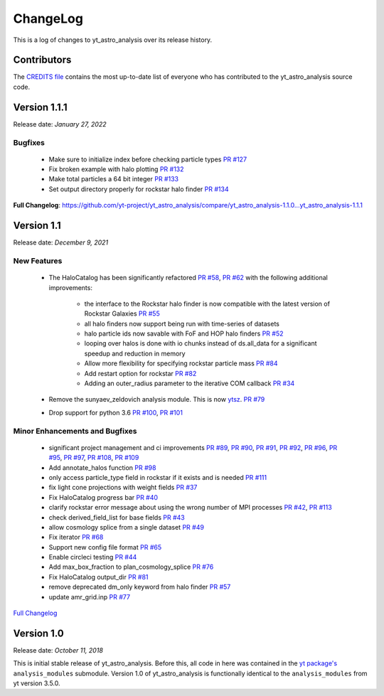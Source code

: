 .. _changelog:

ChangeLog
=========

This is a log of changes to yt_astro_analysis over its release history.

Contributors
------------

The `CREDITS file
<https://github.com/yt-project/yt_astro_analysis/blob/main/CREDITS>`__
contains the most up-to-date list of everyone who has contributed to the
yt_astro_analysis source code.

Version 1.1.1
-------------

Release date: *January 27, 2022*

Bugfixes
^^^^^^^^

 * Make sure to initialize index before checking particle types `PR #127 <https://github.com/yt-project/yt_astro_analysis/pull/127>`__
 * Fix broken example with halo plotting `PR #132 <https://github.com/yt-project/yt_astro_analysis/pull/132>`__
 * Make total particles a 64 bit integer `PR #133 <https://github.com/yt-project/yt_astro_analysis/pull/133>`__
 * Set output directory properly for rockstar halo finder `PR #134 <https://github.com/yt-project/yt_astro_analysis/pull/134>`__

**Full Changelog**: https://github.com/yt-project/yt_astro_analysis/compare/yt_astro_analysis-1.1.0...yt_astro_analysis-1.1.1

Version 1.1
-----------

Release date: *December 9, 2021*

New Features
^^^^^^^^^^^^

 * The HaloCatalog has been significantly refactored
   `PR #58 <https://github.com/yt-project/yt_astro_analysis/pull/58>`__, `PR #62 <https://github.com/yt-project/yt_astro_analysis/pull/62>`__ with
   the following additional improvements:

     * the interface to the Rockstar halo finder is now compatible with the latest version of Rockstar Galaxies `PR #55 <https://github.com/yt-project/yt_astro_analysis/pull/55>`__
     * all halo finders now support being run with time-series of datasets
     * halo particle ids now savable with FoF and HOP halo finders `PR #52 <https://github.com/yt-project/yt_astro_analysis/pull/52>`__
     * looping over halos is done with io chunks instead of ds.all_data for a significant speedup and reduction in memory
     * Allow more flexibility for specifying rockstar particle mass `PR #84 <https://github.com/yt-project/yt_astro_analysis/pull/84>`__
     * Add restart option for rockstar `PR #82 <https://github.com/yt-project/yt_astro_analysis/pull/82>`__
     * Adding an outer_radius parameter to the iterative COM callback `PR #34 <https://github.com/yt-project/yt_astro_analysis/pull/34>`__

 * Remove the sunyaev_zeldovich analysis module. This is now `ytsz <https://github.com/jzuhone/ytsz>`__. `PR #79 <https://github.com/yt-project/yt_astro_analysis/pull/79>`__
 * Drop support for python 3.6 `PR #100 <https://github.com/yt-project/yt_astro_analysis/pull/100>`__, `PR #101 <https://github.com/yt-project/yt_astro_analysis/pull/101>`__

Minor Enhancements and Bugfixes
^^^^^^^^^^^^^^^^^^^^^^^^^^^^^^^

 * significant project management and ci improvements `PR #89 <https://github.com/yt-project/yt_astro_analysis/pull/89>`__, `PR #90 <https://github.com/yt-project/yt_astro_analysis/pull/90>`__, `PR #91 <https://github.com/yt-project/yt_astro_analysis/pull/91>`__, `PR #92 <https://github.com/yt-project/yt_astro_analysis/pull/92>`__, `PR #96 <https://github.com/yt-project/yt_astro_analysis/pull/96>`__, `PR #95 <https://github.com/yt-project/yt_astro_analysis/pull/95>`__, `PR #97 <https://github.com/yt-project/yt_astro_analysis/pull/97>`__, `PR #108 <https://github.com/yt-project/yt_astro_analysis/pull/108>`__, `PR #109 <https://github.com/yt-project/yt_astro_analysis/pull/109>`__
 * Add annotate_halos function `PR #98 <https://github.com/yt-project/yt_astro_analysis/pull/98>`__
 * only access particle_type field in rockstar if it exists and is needed `PR #111 <https://github.com/yt-project/yt_astro_analysis/pull/111>`__
 * fix light cone projections with weight fields `PR #37 <https://github.com/yt-project/yt_astro_analysis/pull/37>`__
 * Fix HaloCatalog progress bar `PR #40 <https://github.com/yt-project/yt_astro_analysis/pull/40>`__
 * clarify rockstar error message about using the wrong number of MPI processes `PR #42 <https://github.com/yt-project/yt_astro_analysis/pull/42>`__, `PR #113 <https://github.com/yt-project/yt_astro_analysis/pull/113>`__
 * check derived_field_list for base fields `PR #43 <https://github.com/yt-project/yt_astro_analysis/pull/43>`__
 * allow cosmology splice from a single dataset `PR #49 <https://github.com/yt-project/yt_astro_analysis/pull/49>`__
 * Fix iterator `PR #68 <https://github.com/yt-project/yt_astro_analysis/pull/68>`__
 * Support new config file format `PR #65 <https://github.com/yt-project/yt_astro_analysis/pull/65>`__
 * Enable circleci testing `PR #44 <https://github.com/yt-project/yt_astro_analysis/pull/44>`__
 * Add max_box_fraction to plan_cosmology_splice `PR #76 <https://github.com/yt-project/yt_astro_analysis/pull/76>`__
 * Fix HaloCatalog output_dir `PR #81 <https://github.com/yt-project/yt_astro_analysis/pull/81>`__
 * remove deprecated dm_only keyword from halo finder `PR #57 <https://github.com/yt-project/yt_astro_analysis/pull/57>`__
 * update amr_grid.inp `PR #77 <https://github.com/yt-project/yt_astro_analysis/pull/77>`__

`Full Changelog <https://github.com/yt-project/yt_astro_analysis/compare/yt_astro_analysis-1.0.0...yt_astro_analysis-1.1.0>`__

Version 1.0
-----------

Release date: *October 11, 2018*

This is initial stable release of yt_astro_analysis. Before this, all
code in here was contained in the `yt package's
<https://github.com/yt-project/yt>`__ ``analysis_modules``
submodule. Version 1.0 of yt_astro_analysis is functionally identical
to the ``analysis_modules`` from yt version 3.5.0.
